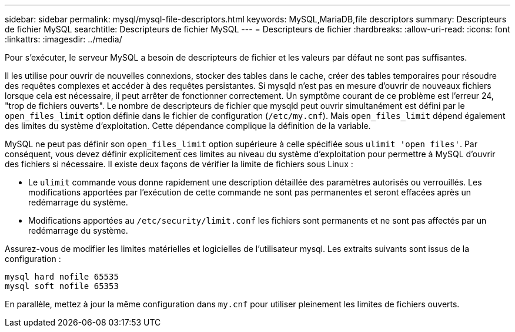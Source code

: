 ---
sidebar: sidebar 
permalink: mysql/mysql-file-descriptors.html 
keywords: MySQL,MariaDB,file descriptors 
summary: Descripteurs de fichier MySQL 
searchtitle: Descripteurs de fichier MySQL 
---
= Descripteurs de fichier
:hardbreaks:
:allow-uri-read: 
:icons: font
:linkattrs: 
:imagesdir: ../media/


[role="lead"]
Pour s'exécuter, le serveur MySQL a besoin de descripteurs de fichier et les valeurs par défaut ne sont pas suffisantes.

Il les utilise pour ouvrir de nouvelles connexions, stocker des tables dans le cache, créer des tables temporaires pour résoudre des requêtes complexes et accéder à des requêtes persistantes. Si mysqld n'est pas en mesure d'ouvrir de nouveaux fichiers lorsque cela est nécessaire, il peut arrêter de fonctionner correctement. Un symptôme courant de ce problème est l'erreur 24, "trop de fichiers ouverts". Le nombre de descripteurs de fichier que mysqld peut ouvrir simultanément est défini par le `open_files_limit` option définie dans le fichier de configuration (`/etc/my.cnf`). Mais `open_files_limit` dépend également des limites du système d'exploitation. Cette dépendance complique la définition de la variable.

MySQL ne peut pas définir son `open_files_limit` option supérieure à celle spécifiée sous `ulimit 'open files'`. Par conséquent, vous devez définir explicitement ces limites au niveau du système d'exploitation pour permettre à MySQL d'ouvrir des fichiers si nécessaire. Il existe deux façons de vérifier la limite de fichiers sous Linux :

* Le `ulimit` commande vous donne rapidement une description détaillée des paramètres autorisés ou verrouillés. Les modifications apportées par l'exécution de cette commande ne sont pas permanentes et seront effacées après un redémarrage du système.
* Modifications apportées au `/etc/security/limit.conf` les fichiers sont permanents et ne sont pas affectés par un redémarrage du système.


Assurez-vous de modifier les limites matérielles et logicielles de l'utilisateur mysql. Les extraits suivants sont issus de la configuration :

....
mysql hard nofile 65535
mysql soft nofile 65353
....
En parallèle, mettez à jour la même configuration dans `my.cnf` pour utiliser pleinement les limites de fichiers ouverts.
